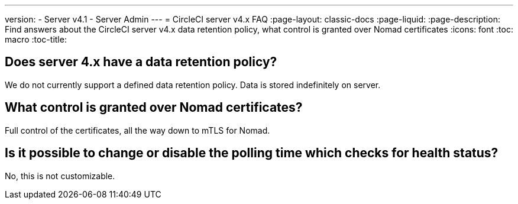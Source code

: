 ---
version:
- Server v4.1
- Server Admin
---
= CircleCI server v4.x FAQ
:page-layout: classic-docs
:page-liquid:
:page-description: Find answers about the CircleCI server v4.x data retention policy, what control is granted over Nomad certificates
:icons: font
:toc: macro
:toc-title:

toc::[]

## Does server 4.x have a data retention policy?
We do not currently support a defined data retention policy. Data is stored indefinitely on server.

## What control is granted over Nomad certificates?
Full control of the certificates, all the way down to mTLS for Nomad.

## Is it possible to change or disable the polling time which checks for health status?
No, this is not customizable.
